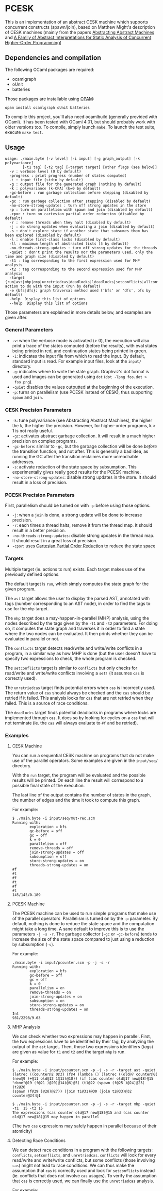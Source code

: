 * PCESK
This is an implementation of an abstract CESK machine which supports concurrent
constructs (spawn/join), based on Matthew Might's description of CESK machines
(mainly from the papers [[http://matt.might.net/papers/vanhorn2010abstract.pdf][Abstracting Abstract Machines]] and [[http://matt.might.net/papers/might2011pceks.pdf][A Family of Abstract
Interpretations for Static Analysis of Concurrent Higher-Order Programming]])
** Dependencies and compilation
The following OCaml packages are required:
  - ocamlgraph
  - oUnit
  - batteries

Those packages are installable using [[http://opam.ocamlpro.com/][OPAM]]:
#+BEGIN_SRC shell
opam install ocamlgraph oUnit batteries
#+END_SRC

To compile this project, you'll also need ocamlbuild (generally
provided with OCaml). It has been tested with OCaml 4.01, but should
probably work with older versions too. To compile, simply launch
=make=. To launch the test suite, execute =make test=.
** Usage
#+BEGIN_SRC shell
usage: ./main.byte [-v level] [-i input] [-g graph_output] [-k polyvariance]
        [-t1 tag] [-t2 tag] [-target target] [other flags (see below)]
  -v : verbose level (0 by default)
  -progress : print progress (number of states computed)
  -i : input file (stdin by default)
  -g : output file for the generated graph (nothing by default)
  -k : polyvariance (k-CFA) (k=0 by default)
  -gc-before : run garbage collection before stepping (disabled by default)
  -gc : run garbage collection after stepping (disabled by default)
  -no-store-strong-updates : turn off strong updates in the store
  -p : turn on parallelism with spawn and join (disabled by default)
  -cpor : turn on cartesian partial order reduction (disabled by default)
  -r : remove threads when they halt (disabled by default)
  -j : do strong updates when evaluating a join (disabled by default)
  -s : don't explore state if another state that subsumes them has been explored (disabled by default)
  -l : enable first-class locks (disabled by default)
  -ll : maximum length of abstracted lists (5 by default)
  -no-threads-strong-updates : turn off strong updates for the threads
  -quiet : don't print the results nor the parameters used, only the time and graph size (disabled by default)
  -t1 : tag corresponding to the first expression used for MHP analysis
  -t2 : tag corresponding to the second expression used for MHP analysis
  -target {run|ast|mhp|cmp|unretriedcas|deadlocks|ldeadlocks|setconflicts|allconflicts|conflicts}: action to do with the input (run by default)
  -e {bfs|dfs}: graph traversal method used ('bfs' or 'dfs', bfs by default)
  -help  Display this list of options
  --help  Display this list of options
#+END_SRC

Those parameters are explained in more details below, and examples are given
after.

*** General Parameters
  - =-v=: when the verbose mode is activated (> 0), the execution will also
    print a trace of the states computed (before the results), with eval states
    being printed in red, and continuation states being printed in green.
  - =-i=: indicates the input file from which to read the input. By default,
    standard input is read. For example input files, look at the =input/=
    directory.
  - =-g=: indicates where to write the state graph. Graphviz's dot format is
    used and images can be generated using =dot= (=dot -Tpng foo.dot >
    foo.png=).
  - =-quiet= disables the values outputted at the beginning of the execution.
  - =-p=: turns on parallelism (use PCESK instead of CESK), thus supporting
    =spawn= and =join=.
*** CESK Precision Parameters
  - =-k=: tune polyvariance (see Abstracting Abstract Machines), the higher the
    k, the higher the precision. However, for higher-order programs, k > 1 is
    not really useful.
  - =-gc=: activates abstract garbage collection. It will result in a much
    higher precision on complex programs.
  - =-gc-before=: similar to =-gc=, but the garbage collection will be done
    /before/ the transition function, and not after. This is generally a bad
    idea, as running the GC after the transition reclaimes more unreachable
    addresses.
  - =-s=: activate reduction of the state space by subsumption. This
    experimentally gives really good results for the PCESK machine.
  - =-no-store-strong-updates=: disable strong updates in the store. It should
    result in a loss of precision.
*** PCESK Precision Parameters
First, parallelism should be turned on with =-p= before using those options.
  - =-j=: when a =join= is done, a strong update will be done to increase
    precision.
  - =-r=: each times a thread halts, remove it from the thread map. It should
    result in a better precision.
  - =-no-threads-strong-updates=: disable strong updates in the thread map. It
    should result in a great loss of precision.
  - =-cpor=: uses [[http://users.soe.ucsc.edu/~cormac/papers/spin07.pdf][Cartesian Partial Order Reduction]] to reduce the state space
*** Targets
Multiple target (ie. actions to run) exists. Each target makes use of the
previously defined options.

The default target is =run=, which simply computes the state graph for the given
program.

The =ast= target allows the user to display the parsed AST, annotated with tags
(number corresponding to an AST node), in order to find the tags to use for the
=mhp= target.

The =mhp= target does a may-happen-in-parallel (MHP) analysis, using the nodes
described by the tags given by the =-t1= and =-t2= parameters. For doing so, it
computes the state graph and traverses it in order to find a state where the two
nodes can be evaluated. It then prints whether they can be evaluated in parallel
or not.

The =conflicts= target detects read/write and write/write conflicts in a
program, in a similar way as how MHP is done (but the user doesn't have to
specify two expressions to check, the whole program is checked.

The =setconflicts= target is similar to =conflicts= but only checks for
read/write and write/write conflicts involving a =set!= (it assumes =cas= is
correctly used).

The =unretriedcas= target finds potential errors when =cas= is incorrectly
used. The return value of =cas= should always be checked and the =cas= should be
retried if it failed. This analysis looks for =cas= that are not retried when
they failed. This is a source of race conditions.

The =deadlocks= target finds potential deadlocks in programs where locks are
implemented through =cas=. It does so by looking for cycles on a =cas= that will
not terminate (ie. the =cas= will always evaluate to =#f= and be retried).

*** Examples
**** CESK Machine
You can run a sequential CESK machine on programs that do not make use of the
parallel operators. Some examples are given in the =input/seq/= directory.

With the =run= target, the program will be evaluated and the possible results
will be printed. On each line the result will correspond to a possible final
state of the execution.

The last line of the output contains the number of states in the graph, the
number of edges and the time it took to compute this graph.

For example:

#+BEGIN_SRC shell
$ ./main.byte -i input/seq/mut-rec.scm
Running with:
        exploration = bfs
        gc-before = off
        gc = off
        k = 0
        parallelism = off
        remove-threads = off
        join-strong-updates = off
        subsumption = off
        store-strong-updates = on
        threads-strong-updates = on
#f
#t
#f
#t
#f
#t
145/145/0.189
#+END_SRC
**** PCESK Machine
The PCESK machine can be used to run simple programs that make use of the
parallel operators. Parallelism is turned on by the =-p= parameter. By default,
nothing is done to reduce the state space and the computation might take a long
time. A sane default to improve this is to use the parameters =-j -s -r=. The
garbage collector (=-gc= or =-gc-before=) tends to increase the size of the
state space compared to just using a reduction by subsumption (=-s=).

For example:

#+BEGIN_SRC shell
./main.byte -i input/pcounter.scm -p -j -s -r
Running with:
        exploration = bfs
        gc-before = off
        gc = off
        k = 0
        parallelism = on
        remove-threads = on
        join-strong-updates = on
        subsumption = on
        store-strong-updates = on
        threads-strong-updates = on
Int
981/2298/9.63
#+END_SRC
**** MHP Analysis
We can check whether two expressions may happen in parallel. First, the two
expressions have to be identified by their tag, by analyzing the output of the
=ast= target. Then, those two expressions identifiers (/tags/) are given as
value for =t1= and =t2= and the target =mhp= is run.

For example:

#+BEGIN_SRC shell
$ ./main.byte -i input/pcounter.scm -p -j -s -r -target ast -quiet
(letrec ((counter@2 0@3) (f@4 (lambda () (letrec ((old@7 counter@8)
(new@9 (+@11 old@12 1@13)@10)) (if (cas counter old@17 new@18)@15
"done"@19 (f@21 )@20)@14)@6)@5) (t1@22 (spawn (f@25 )@24)@23) (t2@26
(spawn (f@29 )@28)@27)) (join t1@31)@30 (join t2@33)@32 counter@34)@1

$ ./main.byte -i input/pcounter.scm -p -j -s -r -target mhp -quiet -t1  15 -t2 15
The expressions (cas counter old@17 new@18)@15 and (cas counter old@17 new@18)@15 may happen in parallel
#+END_SRC

(The two =cas= expressions may safely happen in parallel because of their
atomicity)
**** Detecting Race Conditions
We can detect race conditions in a program with the following targets:
=conflicts=, =setconflicts=, and =unretriedcas=. =conflicts= will look for every
read/write and write/write conflicts, but some conflicts (those involving =cas=)
might not lead to race conditions. We can thus make the assumption that =cas= is
correctly used and look for =setconflicts= instead (ie. conflicts that does not
involve =cas= usages). To verify the assumption that =cas= is correctly used, we
can finally use the =unretriedcas= analysis.

For example:

#+BEGIN_SRC shell
$ ./main.byte -p -r -j -i input/pcounter.scm -target setconflicts -quiet -gc -s
No conflicts detected

$ ./main.byte -p -r -j -i input/pcounter.scm -target unretriedcas -quiet -gc -s
No unretried cas detected

$ ./main.byte -p -r -j -i input/pcounter-race.scm -target setconflicts -quiet -gc -s
2 conflicts detected between the following pairs of expressions:
(set! counter (+@9 counter@10 1@11)@8)@6, (set! counter (+@9 counter@10 1@11)@8)@6
(set! counter (+@9 counter@10 1@11)@8)@6, counter@10
#+END_SRC
**** Detecting Deadlocks
To detect deadlocks in a program, the target =deadlocks= looks for a cycle in
the state graph starting at a state that evaluates a =cas= and that fails
(resulting in =#f=). If such a cycle exists, there is a possibility of staying
blocked in this cycle infinitely.

For example:

#+BEGIN_SRC shell
$ ./main.byte -p -r -j -i input/deadlock-simple.scm -target deadlocks -quiet -gc -s
1 possible deadlocks detected, starting at the following expressions:
(cas lock #f@9 #t@10)@7 [on tid 1]
#+END_SRC

** Bugs
  - Cartesian Partial Order Reduction (=-cpor=) might introduce unsoundness,
    even though it should not (except for MHP analysis).
  - Deadlock detection has many false positives. This might be solved by the use
    of CPOR (but then we have to make sure CPOR maintains the soundness of this
    analysis).
